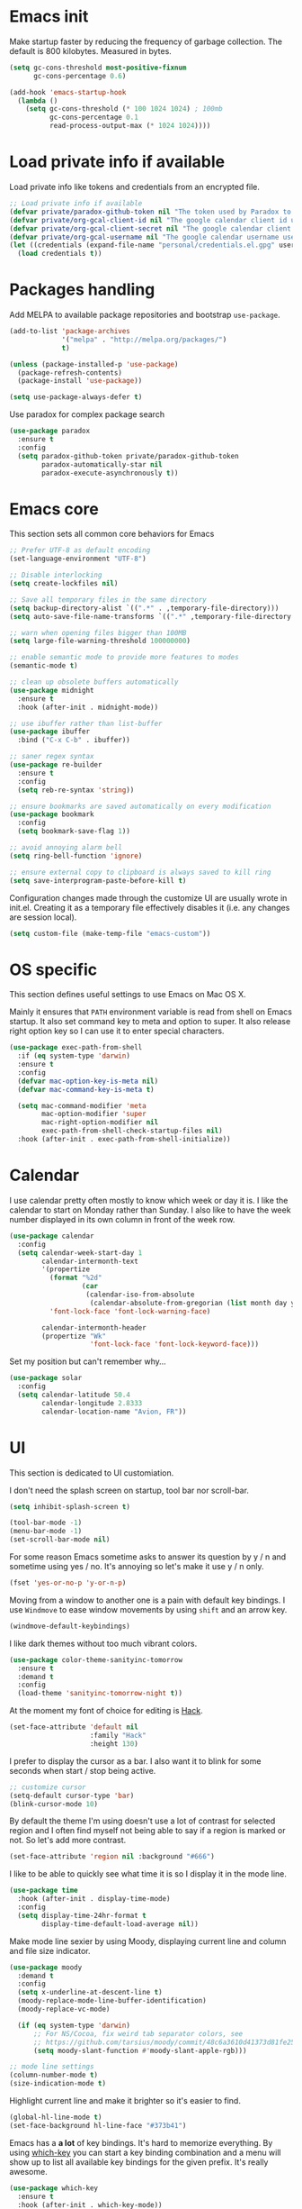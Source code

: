 * Emacs init

Make startup faster by reducing the frequency of garbage collection.
The default is 800 kilobytes. Measured in bytes.

#+BEGIN_SRC emacs-lisp
    (setq gc-cons-threshold most-positive-fixnum
          gc-cons-percentage 0.6)

    (add-hook 'emacs-startup-hook
      (lambda ()
        (setq gc-cons-threshold (* 100 1024 1024) ; 100mb
              gc-cons-percentage 0.1
              read-process-output-max (* 1024 1024))))
#+END_SRC

* Load private info if available

Load private info like tokens and credentials from an encrypted file.

#+BEGIN_SRC emacs-lisp
  ;; Load private info if available
  (defvar private/paradox-github-token nil "The token used by Paradox to authenticate requests on Github.")
  (defvar private/org-gcal-client-id nil "The google calendar client id used by org-gcal.")
  (defvar private/org-gcal-client-secret nil "The google calendar client secret used by org-gcal.")
  (defvar private/org-gcal-username nil "The google calendar username used by org-gcal.")
  (let ((credentials (expand-file-name "personal/credentials.el.gpg" user-emacs-directory)))
    (load credentials t))
#+END_SRC

* Packages handling

Add MELPA to available package repositories and bootstrap
~use-package~.

#+BEGIN_SRC emacs-lisp
  (add-to-list 'package-archives
               '("melpa" . "http://melpa.org/packages/")
               t)

  (unless (package-installed-p 'use-package)
    (package-refresh-contents)
    (package-install 'use-package))

  (setq use-package-always-defer t)
#+END_SRC

Use paradox for complex package search

#+BEGIN_SRC emacs-lisp
  (use-package paradox
    :ensure t
    :config
    (setq paradox-github-token private/paradox-github-token
          paradox-automatically-star nil
          paradox-execute-asynchronously t))
#+END_SRC

* Emacs core

This section sets all common core behaviors for Emacs

#+BEGIN_SRC emacs-lisp 
  ;; Prefer UTF-8 as default encoding
  (set-language-environment "UTF-8")

  ;; Disable interlocking
  (setq create-lockfiles nil)

  ;; Save all temporary files in the same directory
  (setq backup-directory-alist `((".*" . ,temporary-file-directory)))
  (setq auto-save-file-name-transforms `((".*" ,temporary-file-directory t)))

  ;; warn when opening files bigger than 100MB
  (setq large-file-warning-threshold 100000000)

  ;; enable semantic mode to provide more features to modes
  (semantic-mode t)

  ;; clean up obsolete buffers automatically
  (use-package midnight
    :ensure t
    :hook (after-init . midnight-mode))

  ;; use ibuffer rather than list-buffer
  (use-package ibuffer
    :bind ("C-x C-b" . ibuffer))

  ;; saner regex syntax
  (use-package re-builder
    :ensure t
    :config
    (setq reb-re-syntax 'string))

  ;; ensure bookmarks are saved automatically on every modification
  (use-package bookmark
    :config
    (setq bookmark-save-flag 1))

  ;; avoid annoying alarm bell
  (setq ring-bell-function 'ignore)

  ;; ensure external copy to clipboard is always saved to kill ring
  (setq save-interprogram-paste-before-kill t)
#+END_SRC

Configuration changes made through the customize UI are usually wrote
in init.el. Creating it as a temporary file effectively disables it
(i.e. any changes are session local).

#+BEGIN_SRC emacs-lisp
  (setq custom-file (make-temp-file "emacs-custom"))
#+END_SRC

* OS specific

This section defines useful settings to use Emacs on Mac OS X.

Mainly it ensures that ~PATH~ environment variable is read from shell
on Emacs startup. It also set command key to meta and option to super.
It also release right option key so I can use it to enter special
characters.

#+BEGIN_SRC emacs-lisp
  (use-package exec-path-from-shell
    :if (eq system-type 'darwin)
    :ensure t
    :config
    (defvar mac-option-key-is-meta nil)
    (defvar mac-command-key-is-meta t)

    (setq mac-command-modifier 'meta
          mac-option-modifier 'super
          mac-right-option-modifier nil
          exec-path-from-shell-check-startup-files nil)
    :hook (after-init . exec-path-from-shell-initialize))
#+END_SRC

* Calendar

I use calendar pretty often mostly to know which week or day it is. I
like the calendar to start on Monday rather than Sunday. I also like
to have the week number displayed in its own column in front of the
week row.

#+BEGIN_SRC emacs-lisp
  (use-package calendar
    :config
    (setq calendar-week-start-day 1
          calendar-intermonth-text
          '(propertize
            (format "%2d"
                    (car
                     (calendar-iso-from-absolute
                      (calendar-absolute-from-gregorian (list month day year)))))
            'font-lock-face 'font-lock-warning-face)

          calendar-intermonth-header
          (propertize "Wk"
                      'font-lock-face 'font-lock-keyword-face)))
#+END_SRC

Set my position but can't remember why…

#+BEGIN_SRC emacs-lisp
  (use-package solar
    :config
    (setq calendar-latitude 50.4
          calendar-longitude 2.8333
          calendar-location-name "Avion, FR"))
#+END_SRC

* UI

This section is dedicated to UI customiation.

I don't need the splash screen on startup, tool bar nor scroll-bar.

#+BEGIN_SRC emacs-lisp
  (setq inhibit-splash-screen t)

  (tool-bar-mode -1)
  (menu-bar-mode -1)
  (set-scroll-bar-mode nil)
#+END_SRC

For some reason Emacs sometime asks to answer its question by y / n
and sometime using yes / no. It's annoying so let's make it use y / n
only.

#+BEGIN_SRC emacs-lisp
  (fset 'yes-or-no-p 'y-or-n-p)
#+END_SRC

Moving from a window to another one is a pain with default key
bindings. I use ~Windmove~ to ease window movements by using ~shift~
and an arrow key.

#+BEGIN_SRC emacs-lisp
  (windmove-default-keybindings)
#+END_SRC

I like dark themes without too much vibrant colors. 

#+BEGIN_SRC emacs-lisp
  (use-package color-theme-sanityinc-tomorrow
    :ensure t
    :demand t
    :config
    (load-theme 'sanityinc-tomorrow-night t))
#+END_SRC

At the moment my font of choice for editing is [[https://sourcefoundry.org/hack/][Hack]].

#+BEGIN_SRC emacs-lisp
  (set-face-attribute 'default nil
                      :family "Hack"
                      :height 130)
#+END_SRC

I prefer to display the cursor as a bar. I also want it to blink for
some seconds when start / stop being active.

#+BEGIN_SRC emacs-lisp
  ;; customize cursor
  (setq-default cursor-type 'bar)
  (blink-cursor-mode 10)
#+END_SRC

By default the theme I'm using doesn't use a lot of contrast for
selected region and I often find myself not being able to say if a
region is marked or not. So let's add more contrast.

#+BEGIN_SRC emacs-lisp
  (set-face-attribute 'region nil :background "#666")
#+END_SRC

I like to be able to quickly see what time it is so I display it in
the mode line.
 
#+BEGIN_SRC emacs-lisp
  (use-package time
    :hook (after-init . display-time-mode)
    :config
    (setq display-time-24hr-format t
          display-time-default-load-average nil))
#+END_SRC

Make mode line sexier by using Moody, displaying current line and
column and file size indicator.

#+BEGIN_SRC emacs-lisp
  (use-package moody
    :demand t
    :config
    (setq x-underline-at-descent-line t)
    (moody-replace-mode-line-buffer-identification)
    (moody-replace-vc-mode)

    (if (eq system-type 'darwin)
        ;; For NS/Cocoa, fix weird tab separator colors, see
        ;; https://github.com/tarsius/moody/commit/48c6a3610d41373d81fe25ee9aba40f02b5241d1
        (setq moody-slant-function #'moody-slant-apple-rgb)))

  ;; mode line settings
  (column-number-mode t)
  (size-indication-mode t)
#+END_SRC

Highlight current line and make it brighter so it's easier to find.

#+BEGIN_SRC emacs-lisp
  (global-hl-line-mode t)
  (set-face-background hl-line-face "#373b41")
#+END_SRC

Emacs has a *a lot* of key bindings. It's hard to memorize everything.
By using [[https://github.com/justbur/emacs-which-key][which-key]] you can start a key binding combination and a
menu will show up to list all available key bindings for the given
prefix. It's really awesome.

#+BEGIN_SRC emacs-lisp
  (use-package which-key
    :ensure t
    :hook (after-init . which-key-mode))
#+END_SRC

Mode line can quickly become messy if you're using a lot of minor
modes. There are some minor mode I enable everywhere so I don't need
to know if it's enabled or not. Using ~minions~ allow to show only
some minor modes in the mode line.

#+BEGIN_SRC emacs-lisp
  (use-package minions
    :ensure t
    :demand t
    :after (moody)
    :config
    (setq minions-direct '(projectile-mode
                           artist-mode
                           scroll-all-mode))
    (minions-mode 1))
#+END_SRC

When opening a help window, move to it

#+BEGIN_SRC emacs-lisp
  (setq help-window-select t)
#+END_SRC

Prettifying UI by using icon

#+BEGIN_SRC emacs-lisp
  (use-package all-the-icons
    :ensure t
    :hook (dired-mode . all-the-icons-dired-mode))

  (use-package all-the-icons-ivy
    :ensure t
    :demand t
    :after (ivy)
    :config
    (all-the-icons-ivy-setup))
#+END_SRC

* Versioning

Files versioning is something I deal with on a daily basis. I'm pretty
comfortable with the command-line but Emacs provides such good tools
to handle versioning that I pretty much stopped doing thing using
command-line.

Magit is a porcelain for Git. It offer a nice and clean UI to use git
through Emacs with handy shortcuts. I couldn't live without this now.

Let's enable it and set my default preferences for log command. We'll
also enable GitFlow extension for Magit.

#+BEGIN_SRC emacs-lisp
  (use-package magit
    :ensure t
    :bind (("C-c g" . magit-status))
    :config
    ;; default settings
    (setq magit-log-arguments (quote ("--graph" "--color" "--decorate" "-n256"))
          magit-completing-read-function 'ivy-completing-read))

  (use-package magit-gitflow
    :ensure t
    :after magit
    :hook (magit-mode . turn-on-magit-gitflow))
#+END_SRC

Easily navigate through versions of the file.

#+BEGIN_SRC emacs-lisp
  (use-package git-timemachine
    :ensure t)
#+END_SRC

To share or save small snippets of code, documentation or thought I
use [[https://gist.github.com][Gist]].

#+BEGIN_SRC emacs-lisp
  (use-package gist
   :ensure t)
#+END_SRC

When I have to deal with merge conflicts my tool of choice is Emacs
again and its ediff package. I don't like the default splitting and
the fact that the command buffer is on another window, let's fix this.

#+BEGIN_SRC emacs-lisp
  (use-package ediff
    :config
    (setq ediff-window-setup-function 'ediff-setup-windows-plain
          ediff-split-window-function 'split-window-horizontally))
#+END_SRC

* Programming

This section is dedicated to common programming settings.

I like to use snippets to speed up coding. That's why I use [[https://github.com/joaotavora/yasnippet][YASnippet]]
and it's [[https://github.com/AndreaCrotti/yasnippet-snippets][community driven snippets]]. It's so useful that I enable it
globally and add it to company backends.

#+BEGIN_SRC emacs-lisp
  (use-package yasnippet
    :ensure t
    :hook (after-init . yas-global-mode)
    :config
    (eval-after-load 'company
      '(push 'company-yasnippet company-backends)))

  (use-package yasnippet-snippets
    :ensure t)
#+END_SRC

I like to lint my code on-the-fly so I know what is not following the
best practices guidelines. This enable flycheck.

I also enable spell checking for comments and ensure that they are
automatically filled.

#+BEGIN_SRC emacs-lisp
  (use-package flycheck
    :ensure t
    :hook ((prog-mode . flycheck-mode)
           (prog-mode . flyspell-prog-mode)
           (prog-mode . (lambda ()
                          (setq-local comment-auto-fill-only-comments t)
                          (auto-fill-mode 1)))))
#+END_SRC

Handling matching parentheses, bracket and so on by hand is a pain so
I use [[https://github.com/Fuco1/smartparens][Smartparens]] that deals with parens pairs and tries to be smart
about it.

#+BEGIN_SRC emacs-lisp
  (use-package smartparens
    :config
    (require 'smartparens-config)
    :hook ((after-init . smartparens-global-mode)
           (prog-mode . turn-on-smartparens-strict-mode)
           (web-mode . turn-off-smartparens-strict-mode)
           (markdown-mode . turn-on-smartparens-strict-mode)))
#+END_SRC

When programming it's often useful to know on which line your cursor
is on and to see surrounding line numbers to quickly jump to it.
display-line-numbers-mode does that for us so let's enable it for
prog-mode.

#+BEGIN_SRC emacs-lisp
  (add-hook 'prog-mode-hook 'display-line-numbers-mode)
#+END_SRC

I often need to read the API doc of languages, frameworks and libs I
use when programming. I'm also using the awesome [[https://kapeli.com/dash][Dash]] documentation
browser. [[https://github.com/stanaka/dash-at-point][dash-at-point]] allows to search the word at point in Dash and
can also scope the search on the current used language.

#+BEGIN_SRC emacs-lisp
  (use-package dash-at-point
    :ensure t
    :bind (("C-c d" . dash-at-point)
           ("C-c e" . dash-at-point-with-docset)))
#+END_SRC

I like to use keywords like =TODO= or =FIXME= in my code to mark
portion of code that need particular attention in the future. I also
like to be able to easily see it when I browse code. To do this I use
[[https://github.com/lewang/fic-mode][fic-mode]] to highlight those keywords in code.

#+BEGIN_SRC emacs-lisp
  (use-package fic-mode
    :ensure t
    :hook (prog-mode . fic-mode))
#+END_SRC

Tags are a good way to index code and navigate through it easily. I
use [[https://github.com/leoliu/ggtags][ggtags]] to do this.

#+BEGIN_SRC emacs-lisp
  (use-package ggtags
    :ensure t
    :hook (prog-mode . ggtags-mode))
#+END_SRC

Emacs client for LSP to provide IDE-like experience for development.

I use LSP UI for better UI experience. I also prefer Flycheck over Flymake.

#+BEGIN_SRC emacs-lisp
  (use-package lsp-mode
    :ensure t
    :hook (ruby-mode . lsp)
    :commands lsp)

  (use-package company-lsp
    :ensure t
    :after (lsp-mode)
    :commands company-lsp
    :config
    (eval-after-load 'company
      '(push 'company-lsp company-backends)))

  (use-package lsp-ui
    :ensure t
    :after (lsp-mode)
    :commands lsp-ui-mode
    :config
    (setq lsp-prefer-flymake nil))

  (use-package dap-mode
    :ensure t
    :after (lsp-mode)
    :hook lsp-mode)
#+END_SRC

* Lang

This section is dedicated to packages that provide programming
language modes.

** CSS / SCSS / …

I like my CSS to be indented with two spaces.

#+BEGIN_SRC emacs-lisp
  (use-package css-mode
    :ensure t
    :config
    (setq css-indent-offset 2))
#+END_SRC

Whenever I can I use SCSS / SASS rather than raw CSS since it's really
more flexible and powerful. scss-mode is annoying because it
auto-compile files to CSS on save. Let's disable it.

#+BEGIN_SRC emacs-lisp
  (use-package scss-mode
    :ensure t
    :config
    (setq scss-compile-at-save nil))
#+END_SRC

When writing HTML I like to rely on Emmet to easily generate HTML
structures. I also use it for CSS / SCSS modes.

#+BEGIN_SRC emacs-lisp
  (use-package emmet-mode
    :ensure t
    :hook ((css-mode . emmet-mode)
           (scss-mode . emmet-mode)))
#+END_SRC

** Elixir

Elixir is a lot of fun and so powerful. It deserves a great
configuration.

#+BEGIN_SRC emacs-lisp
  (use-package elixir-mode
    :ensure t
    :init
    (add-hook 'elixir-mode-hook
            (lambda () (add-hook 'before-save-hook 'elixir-format nil t))))
#+END_SRC

We also enable the *awesome* [[http://alchemist.readthedocs.io/en/latest/][Alchemist]] package which brings Elixir
tooling integration into Emacs. It is ultra-powerful.

#+BEGIN_SRC emacs-lisp
  (use-package alchemist
    :ensure t
    :hook (elixir-mode . alchemist-mode))
#+END_SRC

** JS

I prefer to use js2-mode which is an improved js-mode.

#+BEGIN_SRC emacs-lisp
  (use-package js2-mode
    :ensure t
    :mode "\\.js\\'"
    :config
    (setq js2-basic-offset 2
          js2-bounce-indent-p t))
#+END_SRC

I do edit JSON files from time to time.

#+BEGIN_SRC emacs-lisp
  (use-package json
    :ensure t
    :config
    (setq js-indent-level 2
          json-reformat:indent-width 2))
#+END_SRC

I'm a big fan of Vue.js. I need a mode for it.

#+BEGIN_SRC emacs-lisp
  (use-package vue-mode
    :ensure t)
#+END_SRC

** Markdown

I do use Markdown a lot at work. We write documentation and blog
posts using Markdown.

I ensure ~.text~, ~.markdown~ and ~.md~ files use markdown-mode.

I also prefer to render preview in browser using [[https://marked.js.org/#/README.md#README.md][Marked]] rather than
the built-in parser since it supports GitHub flavored Markdown.

Lists are two spaces indented, unordered lists uses ~-~ prefix and
YAML metadata are enabled so their are ignored on parse.

I also like to auto-fill my Markdown sources.

#+BEGIN_SRC emacs-lisp
  (use-package markdown-mode
    :ensure t
    :mode (("\\.text\\'" . markdown-mode)
           ("\\.markdown\\'" . markdown-mode)
           ("\\.md\\'" . markdown-mode))
    :hook (markdown-mode . auto-fill-mode)
    :config
    (setq markdown-command "/usr/local/bin/marked"
          markdown-list-indent-width 2
          markdown-unordered-list-item-prefix "  - "
          markdown-use-pandoc-style-yaml-metadata t
          markdown-fontify-code-blocks-natively t))

#+END_SRC

** Ruby

Ruby is my language of choice for about 15 years now. A lot of great
packages are available to get a powerful integration of Ruby into
Emacs.

I like to enable subword-mode when editing a Ruby file so that I can
move from word to word easily in camel-cased words.

I don't like to deep indent parameters in parentheses so I disable it.
I also don't want ruby-mode to insert encoding magic comment at the
beginning of file when there are non-ascii characters in the buffer
since it's not need in recent version of Ruby.

#+BEGIN_SRC emacs-lisp
  (use-package ruby-mode
    :ensure t
    :defer t
    :hook (ruby-mode . subword-mode)
    :init
    (setq ruby-deep-indent-paren nil
          ruby-insert-encoding-magic-comment nil))
#+END_SRC

To handle the Ruby version I use on a project basis I use Rbenv.
Let's make it use the right Ruby version automatically when I visit a
Ruby file.

#+BEGIN_SRC emacs-lisp
  (use-package rbenv
    :ensure t
    :defer t
    :hook (ruby-mode . rbenv-use-corresponding))
#+END_SRC

Enable [[https://github.com/rejeep/ruby-tools.el][ruby-tools package]] which provides a collection of handy
functions to manipulate strings.

#+BEGIN_SRC emacs-lisp
  (use-package ruby-tools
    :ensure t
    :defer t
    :hook (ruby-mode . ruby-tools-mode))
#+END_SRC

I also use [[https://github.com/nonsequitur/inf-ruby/][inf-ruby]] which provides a REPL buffer connected to a Ruby
subprocess so I can play with my code in an IRB session right from
Emacs.

#+BEGIN_SRC emacs-lisp
  (use-package inf-ruby
    :ensure t
    :defer t
    :hook (ruby-mode . inf-ruby-minor-mode))
#+END_SRC

Documenting code is an important part of a developer work. In Ruby, I
use [[https://yardoc.org][YARD]] to do this. [[https://github.com/pd/yard-mode.el][yard-mode]] provides support for fontifying YARD
tags and directives in ruby comments and also give tips about how to
use a given tag.

#+BEGIN_SRC emacs-lisp
  (use-package yard-mode
    :ensure t
    :defer t
    :hook (ruby-mode . yard-mode))
#+END_SRC

I mainly create web apps using Rails so having a good integration of
it in Projectile is great.

#+BEGIN_SRC emacs-lisp
  (use-package projectile-rails
    :ensure t
    :defer t
    :init
    (add-hook 'after-init-hook 'projectile-rails-global-mode))
#+END_SRC

Sometimes I want to align assignments which each others, values in
hashes, and more. I use [[https://www.emacswiki.org/emacs/AlignCommands][align package]] to do this.

#+BEGIN_SRC emacs-lisp
  (use-package align
    :ensure t
    :config
    ;; define rules for automatic alignments
    (add-to-list 'align-rules-list
                 '(ruby-comma-delimiter
                   (regexp . ",\\(\\s-*\\)[^# \t\n]")
                   (repeat . t)
                   (modes  . '(ruby-mode))))

    (add-to-list 'align-rules-list
                 '(ruby-hash-literal
                   (regexp . "\\(\\s-*\\)=>\\s-*[^# \t\n]")
                   (group 2 3)
                   (repeat . t)
                   (modes  . '(ruby-mode))))

    (add-to-list 'align-rules-list
                 '(ruby-hash-literal2
                   (regexp . "[a-z0-9]:\\(\\s-*\\)[^# \t\n]")
                   (repeat . t)
                   (modes  . '(ruby-mode))))

    (add-to-list 'align-rules-list
                 '(ruby-assignment-literal
                   (regexp . "\\(\\s-*\\)=\\s-*[^# \t\n]")
                   (repeat . t)
                   (modes  . '(ruby-mode))))

    (add-to-list 'align-rules-list
                 '(ruby-xmpfilter-mark
                   (regexp . "\\(\\s-*\\)# => [^#\t\n]")
                   (repeat . nil)
                   (modes  . '(ruby-mode)))))
#+END_SRC

** HTML

I mostly do web development so HTML is at the heart of what I'm doing.

[[http://web-mode.org][web-mode]] is responsible of editing web templates. It knows about a lot
of template engines. It a full featured mode with everything you can
dream of to edit HTML templates.

I use it for html, handlebars, erb and eex files. It is configured to
auto-close tags. It's also configured to instruct smartparens about
how to handle erb / eex tag pairs.

#+BEGIN_SRC emacs-lisp
  (use-package web-mode
    :ensure t
    :mode (("\\.html?\\'" . web-mode)
           ("\\.erb\\'" . web-mode)
           ("\\.eex\\'" . web-mode))
    :config
    ;; Set indent to 2 and auto-close tags
    (setq web-mode-markup-indent-offset 2
          web-mode-code-indent-offset 2
          web-mode-enable-current-element-highlight t
          web-mode-enable-auto-closing t
          web-mode-enable-auto-pairing nil)

    ;; make web-mode play nice with smartparens
    (eval-after-load 'smartparens
      (sp-with-modes '(web-mode)
        (sp-local-pair "%" "%"
                       :unless '(sp-in-string-p)
                       :post-handlers '(((lambda (&rest _ignored)
                                           (just-one-space)
                                           (save-excursion (insert " ")))
                                         "SPC" "=" "#")))
        (sp-local-tag "%" "<% "  " %>")
        (sp-local-tag "=" "<%= " " %>")
        (sp-local-tag "#" "<%# " " %>"))))
#+END_SRC

I also use Slim and Emblem so I use slim-mode for it.

#+BEGIN_SRC emacs-lisp
  (use-package slim-mode
    :ensure t
    :mode (("\\.emblem\\'" . slim-mode)))
#+END_SRC

Another tool I really like to help me is [[http://emmet.io/][Emmet]] which add a set of
abbreviation you can use to quickly write complex [[https://github.com/smihica/emmet-mode#html-abbreviations][HTML]] and [[https://github.com/smihica/emmet-mode#css-abbreviations][CSS]]
structures. I use it through [[https://github.com/smihica/emmet-mode][emmet-mode]].

#+BEGIN_SRC emacs-lisp
  (use-package emmet-mode
    :ensure t
    :hook (web-mode vue-mode css-mode))
#+END_SRC

* Jekyll

I use Jekyll as my blogging engine. I need to be able to insert
back-links and images in my posts from time to time.

Let's ease this by adding two helpers to do the hard-work for us.

#+BEGIN_SRC emacs-lisp
  (defun jekyll-insert-post-url ()
    (interactive)
    (let* ((files (remove "." (mapcar #'file-name-sans-extension (directory-files "."))))
           (selected-file (completing-read "Select article: " files nil t)))
      (insert (format "{%% post_url %s %%}" selected-file))))

  (defun jekyll-insert-image-url ()
    (interactive)
    (let* ((files (directory-files "../assets/images"))
           (selected-file (completing-read "Select image: " files nil t)))
      (insert (format "![%s](/assets/images/%s)" selected-file selected-file))))
#+END_SRC

* Projectile
 
[[https://projectile.readthedocs.io/en/latest/][Projectile]] is projection interaction library that ease projects
management.

When I switch to a project I like to select a file rather than
starting =dired= in its root folder.

I use =Helm= as completion system and don't want useless directories
such as =tmp=, =.git=, etc being listed in project files.

As I often search for given expression in whole project I want the
search to be fast that why I use [[https://github.com/ggreer/the_silver_searcher][Ag]] and its Helm backend.

#+BEGIN_SRC emacs-lisp
  (use-package projectile
    :ensure t
    :bind-keymap
    ("C-c p" . projectile-command-map)
    :hook (after-init . projectile-mode)
    :config
    (setq projectile-switch-project-action 'projectile-find-file
          projectile-completion-system 'ivy
          projectile-globally-ignored-directories
          (quote
           (".idea" ".eunit" ".git" ".hg" ".fslckout" ".bzr" "_darcs" ".tox" ".svn" ".stack-work" "public/system" "vendor/bundle" "node_modules" "bower_components" ".bundle" ".sass-cache" ".yardoc" "tmp" "_build" "deps"))
          projectile-globally-ignored-file-suffixes (quote ("DS_Store" "log" "pdf"))))

  (use-package ag
    :ensure t)
#+END_SRC

I sometime need to take notes on a given project to remember things to
do or even create issues on the bug tracker. I think /org-projectile/
can help me with that.

#+BEGIN_SRC emacs-lisp
  (use-package org-projectile
    :ensure t
    :after projectile
    :bind (("C-c n p" . org-projectile-project-todo-completing-read))
    :config
    (progn
      (setq org-projectile-projects-file (concat org-directory "/projects.org")
            org-confirm-elisp-link-function nil)
      (push (org-projectile-project-todo-entry) org-capture-templates)))
#+END_SRC

* Dired

When using =Dired= to manipulate directories and files I like to copy
and delete recursively. I also like my =Dired= buffer to be updated
automatically when an external tool modify the directory structure.

File sizes are displayed using human friendly format but such details
are hidden by default for clarity. You can toggle details back by
pressing =(= key.

Deleting a file doesn't remove it from the disk but rather moves it to
the system trash for more safety.

When two dired buffers are opened side-by-side renaming and copying
operations automatically the other buffer directory as the target.

=C-x j= opens the directory of the file in current buffer and move
the cursor on this given file.

#+BEGIN_SRC emacs-lisp
  (use-package dired
    :config
    (setq dired-recursive-deletes 'always
          dired-recursive-copies 'always
          dired-auto-revert-buffer t
          dired-listing-switches "-alh"
          dired-dwim-target t
          delete-by-moving-to-trash t)
    (put 'dired-find-alternate-file 'disabled nil)
    :hook (dired-mode . dired-hide-details-mode)
    :bind ("C-x j" . dired-jump))
#+END_SRC

* Tramp

Navigating in directories and editing files on remote hosts can be
done seamlessly by using [[https://www.gnu.org/software/tramp/][Tramp]]. It also allow to sudo edit files as
another user.

I especially like to use it to work on my Raspberry Pi and to manage
my server.

#+BEGIN_SRC emacs-lisp
  (use-package tramp
    :config
    ;; ssh access method is faster than default scp one
    (setq tramp-default-method "ssh"))
#+END_SRC

* Editing

This section is dedicated to common editing settings.

I don't like using tabs and prefer to use two spaces for indentation.

#+BEGIN_SRC emacs-lisp
  (setq-default indent-tabs-mode nil)
  (setq standard-indent 2)
#+END_SRC

I like my text files to end up with a final empty line so command-line
tools works nicely.

#+BEGIN_SRC emacs-lisp
  (setq require-final-newline t)
#+END_SRC

When text is selected I want it to be overwritten if I type something
or hit delete.

#+BEGIN_SRC emacs-lisp
  (delete-selection-mode t)
#+END_SRC

By default Emacs think that a sentence ended if there are two spaces
after a dot. I want a sentence to be ended after a dot and one space.
In many cases it's much easier to move in text this way.

#+BEGIN_SRC emacs-lisp
  (setq sentence-end-double-space nil)
#+END_SRC

When editing code it's nice to be able to easily see matching
parentheses. This enable parentheses pairs highlighting.

#+BEGIN_SRC emacs-lisp
  (show-paren-mode 1)
#+END_SRC

I'm still not used to it but Emacs has a feature that allow to define
abbreviations that can be used anywhere to speedup typing. This setup
automatically save abbreviations across sessions in
=~/emacs.d/abbrev_defs=.

For now it's enabled only for =text-mode= compatible buffers. Maybe I'll
find a use for it in =prog-mode= someday.

#+BEGIN_SRC emacs-lisp
  (use-package abbrev
    :hook (text-mode . abbrev-mode)
    :config
    (setq abbrev-file-name "~/.emacs.d/abbrev_defs"
          save-abbrevs t))
#+END_SRC

Completion tool is a must-have in a text editor. [[https://company-mode.github.io][Company]] is a powerful
framework that display completion popup.

I set it up to popup quickly as soon as 3 characters were entered and
limit the result popup to 10 results. This mode is enabled globally.

#+BEGIN_SRC emacs-lisp
  (use-package company
    :demand t
    :config
    (setq company-idle-delay 0.5
          company-tooltip-limit 10
          company-minimum-prefix-length 2
          company-tooltip-align-annotations t)
    (global-company-mode t)

    ;; use C-n / C-p to navigate in popup rather than M-n / M-p
    :bind (:map company-active-map
                ("M-n" . nil)
                ("M-p" . nil)
                ("C-n" . 'company-select-next)
                ("C-p" . 'company-select-previous)))
#+END_SRC

Company comes with a back-end to complete dynamic abbreviations. These
abbreviations are completion of words existing in open buffers.

#+BEGIN_SRC emacs-lisp
  (use-package company-dabbrev
    :init
    (setq company-dabbrev-downcase nil))
#+END_SRC

I often rely on words available in open buffers, file names, kill
ring, abbrev, etc to complete word at point. Hippie-expand seems to be
the most powerful command to do this so let's use it.

#+BEGIN_SRC emacs-lisp
  (global-set-key (kbd "M-/") 'hippie-expand)
  (setq hippie-expand-try-functions-list '(try-expand-dabbrev try-expand-dabbrev-all-buffers try-expand-dabbrev-from-kill try-complete-file-name-partially try-complete-file-name try-expand-all-abbrevs try-expand-list try-expand-line try-complete-lisp-symbol-partially try-complete-lisp-symbol))
#+END_SRC

Sometimes I like to use Emojis. The easiest way to do this is to use
=company-emoji=.

#+BEGIN_SRC emacs-lisp
  (use-package company-emoji
    :init
    (defun --set-emoji-font (frame)
      "Adjust the font settings of FRAME so Emacs can display emoji properly."
      (if (eq system-type 'darwin)
          ;; For NS/Cocoa
          (set-fontset-font t 'symbol (font-spec :family "Apple Color Emoji") frame 'prepend)
        ;; For Linux
        (set-fontset-font t 'symbol (font-spec :family "Symbola") frame 'prepend)))
    :config
    ;; For when Emacs is started in GUI mode:
    (--set-emoji-font nil)
    ;; Hook for when a frame is created with emacsclient
    ;; see https://www.gnu.org/software/emacs/manual/html_node/elisp/Creating-Frames.html
    (add-hook 'after-make-frame-functions '--set-emoji-font)

    (eval-after-load 'company
        '(push 'company-emoji company-backends)))
#+END_SRC

Handling white-spaces by hand is a pain. I use [[https://www.emacswiki.org/emacs/WhiteSpace][whitespace]] to cleanup
my buffer on save. It also highlight invisible characters and add a
visual clue if a line is more than 80 characters long.

This minor mode is enabled for =prog-mode= only.

#+BEGIN_SRC emacs-lisp
  (use-package whitespace
    :ensure t
    :hook (after-init . global-whitespace-mode)
    :config
    (setq whitespace-action '(auto-cleanup)
          whitespace-line-column 80
          whitespace-style '(face tabs empty trailing lines-tail)
          whitespace-global-modes '(prog-mode ruby-mode)))
#+END_SRC


When editing a versioned file it is great to know if something
changed. [[https://github.com/dgutov/diff-hl][diff-hl]] highlights changes on the left side of the window,
allows to navigate through hunks and revert them.

#+BEGIN_SRC emacs-lisp
  (use-package diff-hl
    :ensure t
    :hook ((prog-mode . diff-hl-mode)
           (dired-mode . diff-hl-dired-mode))
    :config
    (global-diff-hl-mode +1))
#+END_SRC

I do *a lot* of typos. [[https://www.emacswiki.org/emacs/FlySpell][Flyspell]] helps me by marking mistakes and
providing me a list of potential corrections. 

I use it for text file but also for code where it checks typos in comments.

#+BEGIN_SRC emacs-lisp
  (use-package flyspell
    :ensure t
    :hook ((text-mode . flyspell-mode)
           (prog-mode . flyspell-prog-mode))
    :custom
    (flyspell-issue-message-flag nil)
    (flyspell-issue-welcome-flag nil)
    (ispell-program-name "/usr/local/bin/aspell")
    (ispell-dictionary "american"))

  (use-package flyspell-correct-ivy
    :ensure t
    :after flyspell
    :bind (:map flyspell-mode-map
                ("C-;" . flyspell-correct-previous-word-generic)))
#+END_SRC

Undoing changes when a lot of modifications have been done can be
difficult. [[https://www.emacswiki.org/emacs/UndoTree][Undo Tree]] is a great visual tool to navigate through
changes and change branches.  

#+BEGIN_SRC emacs-lisp
  (use-package undo-tree
    :ensure t
    :hook (after-init . global-undo-tree-mode))
#+END_SRC

[[https://github.com/magnars/expand-region.el][Expand region]] helps to easily expand region by semantic units. It
tries to be smart about it and it's really useful.

#+BEGIN_SRC emacs-lisp
  (use-package expand-region
    :ensure t
    :bind (("C-=" . er/expand-region)))
#+END_SRC

I often need to duplicate a line to change it a bit. I also often need
to move a given line or region around. [[https://github.com/wyuenho/move-dup][move-dup]] does just that and
does it very well.

#+BEGIN_SRC emacs-lisp
  (use-package move-dup
    :ensure t
    :hook (after-init . global-move-dup-mode))
#+END_SRC

Revert buffers automatically when underlying files are changed
externally.

#+BEGIN_SRC emacs-lisp
  (global-auto-revert-mode t)
#+END_SRC

Enable erase-buffer command.

#+BEGIN_SRC emacs-lisp
  (put 'erase-buffer 'disabled nil)
#+END_SRC

Enable narrowing functions.

#+BEGIN_SRC emacs-lisp
  (put 'narrow-to-region 'disabled nil)
  (put 'narrow-to-page 'disabled nil)
  (put 'narrow-to-defun 'disabled nil)
#+END_SRC

* ERC

IRC has always been a great place to ask technical questions and chat
about everything. Emacs comes with [[https://delysid.org/emacs/erc.html][ERC]] which a nice and powerful
client.

#+BEGIN_SRC emacs-lisp
  (use-package erc
    :config
    (setq erc-prompt-for-password nil
          erc-hide-list '("JOIN" "PART" "QUIT")
          erc-kill-buffer-on-part t
          erc-kill-queries-on-quit t
          erc-kill-server-buffer-on-quit t
          erc-server-coding-system '(utf-8 . utf-8)
          erc-modules
          (quote
           (autojoin button completion fill irccontrols match netsplit networks noncommands notifications readonly ring services smiley stamp track))
          erc-nick "Bounga"
          erc-user-full-name "Nicolas Cavigneaux"
          erc-server "irc.freenode.net"
          erc-autojoin-channels-alist '(("freenode.net"
                                         "#ruby"
                                         "#elixir-lang"
                                         "#emacs"
                                         "#emacsfr"
                                         "#synbioz"))
          (erc-truncate-mode t)))

  (use-package erc-services
    :config
    (setq erc-prompt-for-nickserv-password nil)
    (erc-services-mode t))

  (use-package erc-spelling
    :config
    (setq erc-spelling-dictionaries '(("irc.freenode.net:6667" "american")
                                      ("#emacsfr" "french")))
    (erc-spelling-mode t))

  (use-package erc-hl-nicks
    :ensure t)
#+END_SRC

* Gnus

Reading emails in text mode is fun 😉. [[http://gnus.org][Gnus]] is incredibly powerful
when it comes to reading News or emails. It does everything you can
dream of and that's why its [[http://gnus.org/manual/gnus_toc.html][manual is so big]].

It even can take care of your favorites [[https://www.gnu.org/software/emacs/manual/html_node/gnus/RSS.html][RSS feeds]].

#+BEGIN_SRC emacs-lisp
  (use-package gnus-start
    :config
    (setq gnus-init-file "~/.emacs.d/gnus.el"
          gnus-startup-file "~/.emacs.d/newsrc"
          gnus-directory "~/.emacs.d/News/"
          message-directory "~/.emacs.d/Mail/"))
#+END_SRC

* News feeds

Subscribing to good news feeds is a nice way to stay up-to-date with
latest things happening. I use Newsticker for this.

#+BEGIN_SRC emacs-lisp
  (setq newsticker-url-list '(("Reddit Emacs" "https://www.reddit.com/r/emacs/.rss" nil 3600)
                              ("Reddit Elixir" "https://www.reddit.com/r/elixir/.rss" nil 3600)
                              ("Reddit Org Mode" "https://www.reddit.com/r/orgmode/.rss" nil 3600)
                              ("Reddit Ruby" "https://www.reddit.com/r/ruby/.rss" nil 3600)))
#+END_SRC

* Smex

It provides a convenient interface to your recently and most
frequently used commands.

#+BEGIN_SRC emacs-lisp
  (use-package smex
    :ensure t
    :config
    (smex-initialize))
#+END_SRC

* Ivy

[[https://github.com/abo-abo/swiper][Ivy]] is an Emacs framework for incremental completions and narrowing
selections. It helps to rapidly complete file names, buffer names, or
any other Emacs interactions requiring selecting an item from a list
of possible choices.

I use it for everything everywhere.

#+BEGIN_SRC emacs-lisp
  (use-package ivy
    :ensure t
    :bind (("C-s" . swiper-isearch)
           ("C-c C-r" . ivy-resume)
           ("C-x b" . ivy-switch-buffer))
    :hook (after-init . ivy-mode)
    :config
    (setq ivy-use-virtual-buffers t
          ivy-use-selectable-prompt t
          ivy-wrap t))

  (use-package ivy-rich
    :ensure t
    :after ivy
    :init
    (setcdr (assq t ivy-format-functions-alist)
            #'ivy-format-function-line)
    :hook (ivy-mode . ivy-rich-mode))

  (use-package counsel
    :ensure t
    :bind
    (("C-h a" . counsel-apropos)
     ("C-c f" . counsel-recentf)
     ("C-x c i" . counsel-semantic-or-imenu)
     :map minibuffer-local-map
     ("C-r" . counsel-minibuffer-history)
     :map ivy-minibuffer-map
     ("M-y" . ivy-next-line))
    :config
    (counsel-mode))

  (use-package counsel-projectile
    :ensure t
    :init
    (eval-after-load 'projectile
      (counsel-projectile-mode)))

  (use-package avy
    :ensure t
    :bind (("C-:" . avy-goto-char)
           ("C-'" . avy-goto-char-2)
           ("M-g g" . avy-goto-line)
           ("M-g w" . avy-goto-word-1)
           ("M-g e" . avy-goto-word-0)
           ("C-c C-j" . avy-resume)))
#+END_SRC

* Org

[[http://www.orgmode.org][Org-mode]] is an incredibly powerful tool which I use for taking notes,
plan projects, maintain TODO lists, author documents and more.

#+BEGIN_SRC emacs-lisp
  (use-package org
    :mode ("\\.org\\'" . org-mode)
    :bind (("C-c l" . org-store-link)
           ("C-c a" . org-agenda)
           ("C-c b" . org-switchb)
           ("C-c c" . org-capture))
    :hook ((org-mode . turn-on-auto-fill)
           (org-mode . flyspell-mode))
    :config
    (setq org-directory "~/Documents/org"
          org-agenda-files (directory-files org-directory t ".org$")
          org-log-done t
          org-hide-leading-stars t
          org-startup-indented t
          org-default-notes-file (concat org-directory "/notes.org")
          org-enforce-todo-dependencies t
          org-catch-invisible-edits 'error
          org-confirm-babel-evaluate nil
          org-blank-before-new-entry '((heading . always) (plain-list-item . auto))
          org-global-properties '(("Effort_ALL". "0:10 0:20 0:30 1:00 2:00 3:00 4:00 6:00 8:00 0:00"))
          org-columns-default-format '"%38ITEM(Details) %TAGS(Context) %7TODO(To Do) %5Effort(Time){:} %6CLOCKSUM(Clock){:}")

    ;; make tab in source code blocks act the same way as in a native buffer
    (setq org-src-tab-acts-natively t
          org-src-fontify-natively t
          org-src-window-setup 'current-window)

    ;; targets for refiling
    (setq org-refile-targets (quote (
                                     (nil :maxlevel . 2)
                                     (org-agenda-files :maxlevel . 2))))

    ;; load useful babel modes for inline evaluation
    (org-babel-do-load-languages
     (quote org-babel-load-languages)
     (quote ((emacs-lisp . t)
             (elixir . t)
             (ruby . t)
             (css . t)
             (shell . t)
             (org . t)
             (sass . t)
             (latex . t)))))

  ;; Clocking
  (use-package org-clock
    :bind (("<f12> l" . org-clock-in-last)
           ("<f12> o" . org-clock-out)
           ("<f12> g" . org-clock-goto))
    :config
    (setq org-clock-idle-time 10
          org-clock-out-remove-zero-time-clocks t)
    (bind-key "<f12> i" (lambda () (interactive) (org-clock-in '(4)))))

  ;; Capture templates
  (use-package org-capture
    :config
    (setq org-capture-templates
          (quote (("t" "Task" entry (file+headline (lambda () (concat org-directory "/notes.org")) "Tasks")
                   "* TODO %?\n:PROPERTIES:\n:CREATED: %U\n:END:\n" :clock-in t :clock-resume t)
                  ("n" "Note" entry (file+headline (lambda () (concat org-directory "/notes.org")) "Notes")
                   "* %? %^g \n:PROPERTIES:\n:CREATED: %U\n:END:\n" :clock-resume t)
                  ("w" "Work" entry (file+headline (lambda () (concat org-directory "/work.org")) "Tasks")
                   "* TODO %?\n:PROPERTIES:\n:CREATED: %U\n:END:\n" :clock-in t :clock-resume t)
                  ("h" "Home" entry (file+headline (lambda () (concat org-directory "/notes.org")) "Home")
                   "* TODO %?\n:PROPERTIES:\n:CREATED: %U\n:END:\n" :clock-in t :clock-resume t)
                  ("l" "Link" entry (file+headline (lambda () (concat org-directory "/notes.org")) "Links")
                   "* %^L %^g \n:PROPERTIES:\n:CREATED: %U\n:END:\n" :prepend t)
                  ("j" "Journal" entry (file+olp+datetree (lambda () (concat org-directory "/journal.org")))
                   "* %?\n:PROPERTIES:\n:CREATED: %U\n:END:\n\n  %i" :clock-in t :clock-resume t)
                  ("a" "Appointment" entry (file (lambda () (concat org-directory "/gcal.org")))
                   "* %?\n\n%^T\n\n:PROPERTIES:\n\n:END:\n\n")))))

  ;; Custom agenda commands
  (use-package org-agenda
    :config
    (setq org-agenda-include-diary t)
    (add-to-list 'org-agenda-custom-commands
                 '("w" "Work agenda and TODOs"
                   ((agenda)
                    (tags-todo "CATEGORY=\"work\"")
                    )
                   ((org-agenda-category-filter-preset '("+work"))))))

  ;; Exporters
  (use-package ox-gfm
    :ensure t
    :init
    (require 'ox-gfm))

  (use-package ox-twbs
    :ensure t
    :init
    (require 'ox-twbs))

  (use-package ob-elixir
    :ensure t)

  (use-package org-bullets
    :ensure t
    :hook (org-mode . org-bullets-mode))
#+END_SRC

* Eshell

Eshell can be useful when using a shell in Emacs. Let's use [[https://github.com/manateelazycat/aweshell][Aweshell]]
to enhance usage experience.

#+BEGIN_SRC emacs-lisp
  (use-package eshell
    :after (exec-path-from-shell)
    :init
    (add-to-list 'load-path (expand-file-name "~/.emacs.d/elisp/aweshell"))
    (require 'aweshell))
#+END_SRC

* PDF

Emacs has built-in support for viewing PDF but is pretty limited in
features. [[https://github.com/politza/pdf-tools][PDF Tools]] provides a much more powerful set of features.

#+BEGIN_SRC emacs-lisp
  (use-package pdf-tools
    :ensure t
    :hook (after-init . pdf-tools-install))
#+END_SRC

